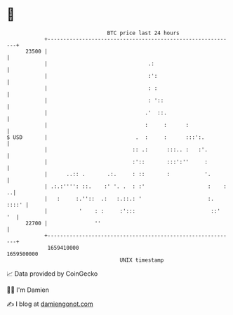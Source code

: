 * 👋

#+begin_example
                                   BTC price last 24 hours                    
               +------------------------------------------------------------+ 
         23500 |                                                            | 
               |                                .:                          | 
               |                                :':                         | 
               |                                : :                         | 
               |                                : '::                       | 
               |                               .'  ::.                      | 
               |                               :     :      :               | 
   $ USD       |                            .  :     :      :::':.          | 
               |                           :: .:      :::.. :   :'.         | 
               |                           :'::       :::':''     :         | 
               |      ..:: .       .:.     : ::       :           '.        | 
               | .:.:'''': ::.    :' '. .  : :'                    :    : ..| 
               |   :     :.''::  .:   :.::.: '                     :. ::::' | 
               |          '    : :     :':::                        ::'  '  | 
         22700 |               ''                                           | 
               +------------------------------------------------------------+ 
                1659410000                                        1659500000  
                                       UNIX timestamp                         
#+end_example
📈 Data provided by CoinGecko

🧑‍💻 I'm Damien

✍️ I blog at [[https://www.damiengonot.com][damiengonot.com]]
